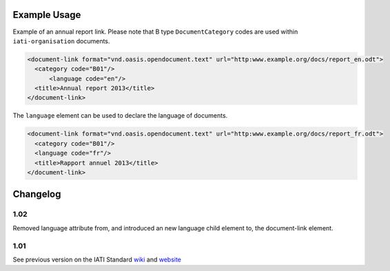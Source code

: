 Example Usage
~~~~~~~~~~~~~
Example of an annual report link. 
Please note that B type ``DocumentCategory`` codes are used within ``iati-organisation`` documents.

.. code-block:: xml

    <document-link format="vnd.oasis.opendocument.text" url="http:www.example.org/docs/report_en.odt">
      <category code="B01"/>
	  <language code="en"/>
      <title>Annual report 2013</title>
    </document-link>

The ``language`` element can be used to declare the language of documents.  
    
.. code-block:: xml
 
    <document-link format="vnd.oasis.opendocument.text" url="http:www.example.org/docs/report_fr.odt">
      <category code="B01"/>
      <language code="fr"/>
      <title>Rapport annuel 2013</title>
    </document-link>

Changelog
~~~~~~~~~

1.02
^^^^

Removed language attribute from, and introduced an new language child element to, the document-link element.

1.01
^^^^

See previous version on the IATI Standard
`wiki <http://wiki.iatistandard.org/standard/documentation/1.0/document-link>`__
and
`website <http://iatistandard.org/101/activities-standard/related-documents/activity-documents/>`__
